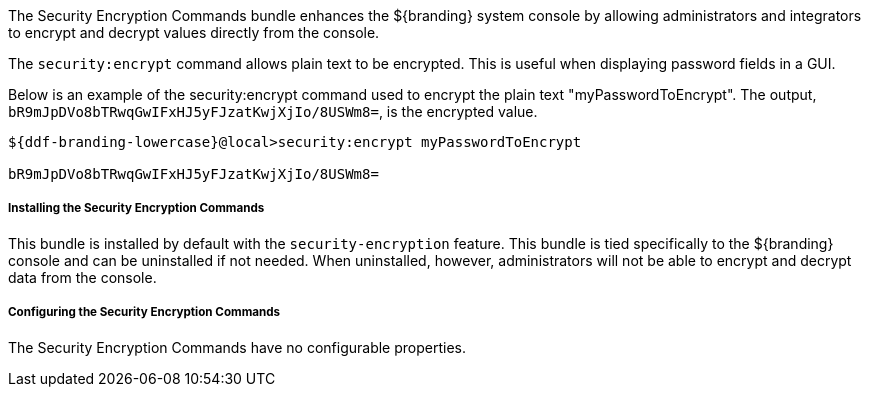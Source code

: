 :title: Security Encryption Commands
:type: subSecurityFramework
:status: published
:parent: Security Encryption
:order: 02
:summary: Security Encryption commands.

The Security Encryption Commands bundle enhances the ${branding} system console by allowing administrators and integrators to encrypt and decrypt values directly from the console.

The `security:encrypt` command allows plain text to be encrypted.
This is useful when displaying password fields in a GUI.

Below is an example of the security:encrypt command used to encrypt the plain text "myPasswordToEncrypt".
The output, `bR9mJpDVo8bTRwqGwIFxHJ5yFJzatKwjXjIo/8USWm8=`, is the encrypted value.

[source%nowrap.java]
----
${ddf-branding-lowercase}@local>security:encrypt myPasswordToEncrypt

bR9mJpDVo8bTRwqGwIFxHJ5yFJzatKwjXjIo/8USWm8=
----

===== Installing the Security Encryption Commands

This bundle is installed by default with the `security-encryption` feature.
This bundle is tied specifically to the ${branding} console and can be uninstalled if not needed.
When uninstalled, however, administrators will not be able to encrypt and decrypt data from the console.

===== Configuring the Security Encryption Commands

The Security Encryption Commands have no configurable properties.
